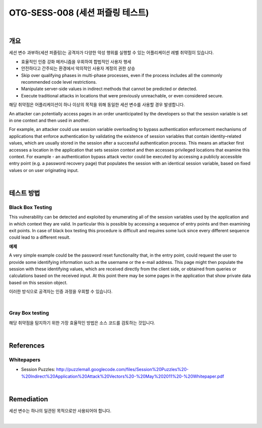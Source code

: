============================================================================================
OTG-SESS-008 (세션 퍼즐링 테스트)
============================================================================================

|

개요
============================================================================================

세션 변수 과부하(세션 퍼즐링)는 공격자가 다양한 악성 행위를 실행할 수 있는 어플리케이션 레벨 취약점이 있습니다.

- 효율적인 인증 강화 메카니즘을 우회하여 합법적인 사용자 행세
- 안전하다고 간주되는 환경에서 악의적인 사용자 계정의 권한 상승

- Skip over qualifying phases in multi-phase processes, even if the process includes all the commonly recommended code level restrictions.
- Manipulate server-side values in indirect methods that cannot be predicted or detected.
- Execute traditional attacks in locations that were previously unreachable, or even considered secure.

해당 취약점은 어플리케이션이 하나 이상의 목적을 위해 동일한 세션 변수를 사용할 경우 발생합니다.

An attacker can potentially access pages in an order unanticipated by the developers so that the session variable is set in one context and then used in another.

For example, an attacker could use session variable overloading to bypass authentication enforcement mechanisms of applications that enforce authentication by validating the existence of session variables that contain identity–related values, which are usually stored in the session after a successful authentication process.
This means an attacker first accesses a location in the application that sets session context and then accesses privileged locations that examine this context.
For example - an authentication bypass attack vector could be executed by accessing a publicly accessible entry point (e.g. a password recovery page) that populates the session with an identical session variable, based on fixed values or on user originating input.

|

테스트 방법
============================================================================================

Black Box Testing
----------------------------------------------------------------------------------------

This vulnerability can be detected and exploited by enumerating all of the session variables used by the application and in which context they are valid. 
In particular this is possible by accessing a sequence of entry points and then examining exit points.
In case of black box testing this procedure is difficult and requires some luck since every different sequence could lead to a different result.

**예제**


A very simple example could be the password reset functionality that, in the entry point, could request the user to provide some identifying information such as the username or the e-mail address.
This page might then populate the session with these identifying values, which are received directly from the client side, or obtained from queries or calculations based on the received input.
At this point there may be some pages in the application that show private data based on this session object. 

이러한 방식으로 공격자는 인증 과정을 우회할 수 있습니다.

|

Gray Box testing
----------------------------------------------------------------------------------------

해당 취약점을 탐지하기 위한 가장 효율적인 방법은 소스 코드를 검토하는 것입니다.

|

References
============================================================================================

Whitepapers
----------------------------------------------------------------------------------------

- Session Puzzles: http://puzzlemall.googlecode.com/files/Session%20Puzzles%20-%20Indirect%20Application%20Attack%20Vectors%20-%20May%202011%20-%20Whitepaper.pdf

|

Remediation
============================================================================================

세션 변수는 하나의 일관된 목적으로만 사용되어야 합니다.

|
